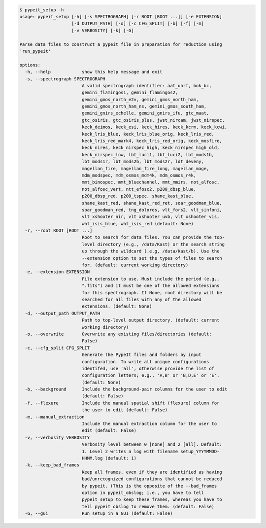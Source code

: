 .. code-block:: console

    $ pypeit_setup -h
    usage: pypeit_setup [-h] [-s SPECTROGRAPH] [-r ROOT [ROOT ...]] [-e EXTENSION]
                        [-d OUTPUT_PATH] [-o] [-c CFG_SPLIT] [-b] [-f] [-m]
                        [-v VERBOSITY] [-k] [-G]
    
    Parse data files to construct a pypeit file in preparation for reduction using
    'run_pypeit'
    
    options:
      -h, --help            show this help message and exit
      -s, --spectrograph SPECTROGRAPH
                            A valid spectrograph identifier: aat_uhrf, bok_bc,
                            gemini_flamingos1, gemini_flamingos2,
                            gemini_gmos_north_e2v, gemini_gmos_north_ham,
                            gemini_gmos_north_ham_ns, gemini_gmos_south_ham,
                            gemini_gnirs_echelle, gemini_gnirs_ifu, gtc_maat,
                            gtc_osiris, gtc_osiris_plus, jwst_nircam, jwst_nirspec,
                            keck_deimos, keck_esi, keck_hires, keck_kcrm, keck_kcwi,
                            keck_lris_blue, keck_lris_blue_orig, keck_lris_red,
                            keck_lris_red_mark4, keck_lris_red_orig, keck_mosfire,
                            keck_nires, keck_nirspec_high, keck_nirspec_high_old,
                            keck_nirspec_low, lbt_luci1, lbt_luci2, lbt_mods1b,
                            lbt_mods1r, lbt_mods2b, lbt_mods2r, ldt_deveny,
                            magellan_fire, magellan_fire_long, magellan_mage,
                            mdm_modspec, mdm_osmos_mdm4k, mdm_osmos_r4k,
                            mmt_binospec, mmt_bluechannel, mmt_mmirs, not_alfosc,
                            not_alfosc_vert, ntt_efosc2, p200_dbsp_blue,
                            p200_dbsp_red, p200_tspec, shane_kast_blue,
                            shane_kast_red, shane_kast_red_ret, soar_goodman_blue,
                            soar_goodman_red, tng_dolores, vlt_fors2, vlt_sinfoni,
                            vlt_xshooter_nir, vlt_xshooter_uvb, vlt_xshooter_vis,
                            wht_isis_blue, wht_isis_red (default: None)
      -r, --root ROOT [ROOT ...]
                            Root to search for data files. You can provide the top-
                            level directory (e.g., /data/Kast) or the search string
                            up through the wildcard (.e.g, /data/Kast/b). Use the
                            --extension option to set the types of files to search
                            for. (default: current working directory)
      -e, --extension EXTENSION
                            File extension to use. Must include the period (e.g.,
                            ".fits") and it must be one of the allowed extensions
                            for this spectrograph. If None, root directory will be
                            searched for all files with any of the allowed
                            extensions. (default: None)
      -d, --output_path OUTPUT_PATH
                            Path to top-level output directory. (default: current
                            working directory)
      -o, --overwrite       Overwrite any existing files/directories (default:
                            False)
      -c, --cfg_split CFG_SPLIT
                            Generate the PypeIt files and folders by input
                            configuration. To write all unique configurations
                            identifed, use 'all', otherwise provide the list of
                            configuration letters; e.g., 'A,B' or 'B,D,E' or 'E'.
                            (default: None)
      -b, --background      Include the background-pair columns for the user to edit
                            (default: False)
      -f, --flexure         Include the manual spatial shift (flexure) column for
                            the user to edit (default: False)
      -m, --manual_extraction
                            Include the manual extraction column for the user to
                            edit (default: False)
      -v, --verbosity VERBOSITY
                            Verbosity level between 0 [none] and 2 [all]. Default:
                            1. Level 2 writes a log with filename setup_YYYYMMDD-
                            HHMM.log (default: 1)
      -k, --keep_bad_frames
                            Keep all frames, even if they are identified as having
                            bad/unrecognized configurations that cannot be reduced
                            by pypeit. (This is the opposite of the --bad_frames
                            option in pypeit_obslog; i.e., you have to tell
                            pypeit_setup to keep these frames, whereas you have to
                            tell pypeit_obslog to remove them. (default: False)
      -G, --gui             Run setup in a GUI (default: False)
    
